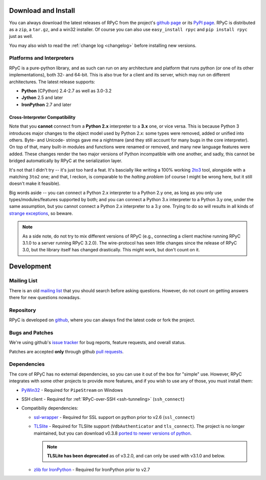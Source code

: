 .. _install:

Download and Install
====================

You can always download the latest releases of RPyC from the project's
`github page <https://github.com/tomerfiliba/rpyc/releases>`_ or
its `PyPI page <http://pypi.python.org/pypi/rpyc>`_. RPyC is distributed as a
``zip``, a ``tar.gz``, and a win32 installer. Of course you can also use
``easy_install rpyc`` and ``pip install rpyc`` just as well.

You may also wish to read the :ref:`change log <changelog>` before installing
new versions.

Platforms and Interpreters
--------------------------
RPyC is a pure-python library, and as such can run on any architecture and
platform that runs python (or one of its other implementations), both 32-
and 64-bit. This is also true for a client and its server, which may run on
different architectures. The latest release supports:

* **Python** (CPython) 2.4-2.7 as well as 3.0-3.2
* **Jython** 2.5 and later
* **IronPython** 2.7 and later

Cross-Interpreter Compatibility
^^^^^^^^^^^^^^^^^^^^^^^^^^^^^^^
Note that you **cannot** connect from a **Python 2.x** interpreter to a **3.x**
one, or vice versa. This is because Python 3 introduces major changes to
the object model used by Python 2.x: some types were removed, added or
unified into others. Byte- and Unicode- strings gave me a nightmare (and they
still account for many bugs in the core interpreter). On top of that,
many built-in modules and functions were renamed or removed, and many new
language features were added. These changes render the two major versions
of Python incompatible with one another, and sadly, this cannot be bridged
automatically by RPyC at the serialization layer.

It's not that I didn't try -- it's just too hard a feat. It's bascially like
writing a 100% working `2to3 <http://docs.python.org/library/2to3.html>`_ tool,
alongside with a matching ``3to2`` one; and that, I reckon, is comparable to
the *halting problem* (of course I might be wrong here, but it still doesn't
make it feasible).

Big words aside -- you can connect a Python 2.x interpreter to a Python 2.y
one, as long as you only use types/modules/features supported by both; and
you can connect a Python 3.x interpreter to a Python 3.y one, under the same
assumption, but you cannot connect a Python 2.x interpreter to a 3.y one.
Trying to do so will results in all kinds of `strange exceptions
<https://github.com/tomerfiliba/rpyc/issues/54>`_, so beware.

.. note::
   As a side note, do not try to mix different versions of RPyC (e.g., connecting
   a client machine running RPyC 3.1.0 to a server running RPyC 3.2.0). The
   wire-protocol has seen little changes since the release of RPyC 3.0, but the
   library itself has changed drastically. This might work, but don't count on it.

Development
===========

.. _mailing-list:

Mailing List
------------
There is an old `mailing list <http://groups.google.com/group/rpyc>`_ that
you should search before asking questions. However, do not count on getting
answers there for new questions nowadays.

Repository
----------
RPyC is developed on `github <http://github.com/tomerfiliba/rpyc>`_, where you
can always find the latest code or fork the project.

.. _bugs:

Bugs and Patches
----------------
We're using github's `issue tracker <http://github.com/tomerfiliba/rpyc/issues>`_
for bug reports, feature requests, and overall status.

Patches are accepted **only** through github `pull requests <http://help.github.com/pull-requests/>`_.

.. _dependencies:

Dependencies
------------
The core of RPyC has no external dependencies, so you can use it out of the
box for "simple" use. However, RPyC integrates with some other projects to
provide more features, and if you wish to use any of those, you must install
them:

* `PyWin32 <http://sourceforge.net/projects/pywin32/files/pywin32/>`_ - Required
  for ``PipeStream`` on Windows

* SSH client - Required for :ref:`RPyC-over-SSH <ssh-tunneling>` (``ssh_connect``)

* Compatibiliy dependencies:

  * `ssl-wrapper <http://pypi.python.org/pypi/ssl/>`_ - Required for SSL support
    on python prior to v2.6 (``ssl_connect``)

  * `TLSlite <http://trevp.net/tlslite/>`_ - Required for TLSlite support
    (``VdbAuthenticator`` and ``tls_connect``). The project is no longer maintained,
    but you can download v0.3.8 `ported to newer versions of python
    <http://sourceforge.net/projects/rpyc/files/tlslite/>`_.

    .. note::
       **TLSLite has been deprecated** as of v3.2.0, and can only be used with v3.1.0 and below.

  * `zlib for IronPython <https://bitbucket.org/jdhardy/ironpythonzlib>`_ - Required
    for IronPython prior to v2.7


